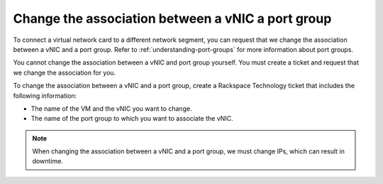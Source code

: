 .. _change-the-association-between-a-vnic-a-port-group:



==================================================
Change the association between a vNIC a port group
==================================================



To connect a virtual network card to a different network segment, you can
request that we change the association between a vNIC and a port group.
Refer to :ref:`understanding-port-groups` for more information about port
groups.

You cannot change the association between a vNIC and port group yourself.
You must create a ticket and request that we change the association
for you.

To change the association between a vNIC and a port group, create a
Rackspace Technology ticket that includes the following information:

* The name of the VM and the vNIC you want to change.
* The name of the port group to which you want to associate the vNIC.
   
.. note:: 
    When changing the association between a vNIC and a port group,
    we must change IPs, which can result in downtime.

